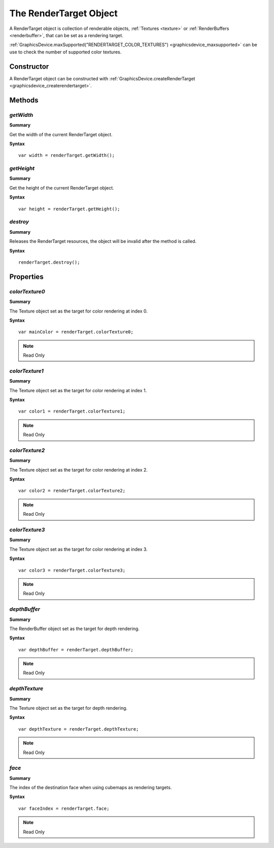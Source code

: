.. index::
    single: RenderTarget

.. highlight:: javascript

.. _renderTarget:

-----------------------
The RenderTarget Object
-----------------------

A RenderTarget object is collection of renderable objects, :ref:`Textures <texture>` or :ref:`RenderBuffers <renderbuffer>`, that can be set as a rendering target.

:ref:`GraphicsDevice.maxSupported("RENDERTARGET_COLOR_TEXTURES") <graphicsdevice_maxsupported>` can be use to check the number of supported color textures.

Constructor
===========

A RenderTarget object can be constructed with :ref:`GraphicsDevice.createRenderTarget <graphicsdevice_createrendertarget>`.

Methods
=======

.. index::
    pair: RenderTarget; getWidth

`getWidth`
----------
**Summary**

Get the width of the current RenderTarget object.

**Syntax** ::

    var width = renderTarget.getWidth();


.. index::
    pair: RenderTarget; getHeight

`getHeight`
-----------
**Summary**

Get the height of the current RenderTarget object.

**Syntax** ::

    var height = renderTarget.getHeight();


.. index::
    pair: RenderTarget; destroy

`destroy`
---------

**Summary**

Releases the RenderTarget resources, the object will be invalid after the method is called.

**Syntax** ::

    renderTarget.destroy();


Properties
==========

.. index::
    pair: RenderTarget; colorTexture0

`colorTexture0`
---------------

**Summary**

The Texture object set as the target for color rendering at index 0.

**Syntax** ::

    var mainColor = renderTarget.colorTexture0;

.. note:: Read Only


.. index::
    pair: RenderTarget; colorTexture1

`colorTexture1`
---------------

**Summary**

The Texture object set as the target for color rendering at index 1.

**Syntax** ::

    var color1 = renderTarget.colorTexture1;

.. note:: Read Only


.. index::
    pair: RenderTarget; colorTexture2

`colorTexture2`
---------------

**Summary**

The Texture object set as the target for color rendering at index 2.

**Syntax** ::

    var color2 = renderTarget.colorTexture2;

.. note:: Read Only


.. index::
    pair: RenderTarget; colorTexture3

`colorTexture3`
---------------

**Summary**

The Texture object set as the target for color rendering at index 3.

**Syntax** ::

    var color3 = renderTarget.colorTexture3;

.. note:: Read Only


.. index::
    pair: RenderTarget; depthBuffer

`depthBuffer`
-------------

**Summary**

The RenderBuffer object set as the target for depth rendering.

**Syntax** ::

    var depthBuffer = renderTarget.depthBuffer;

.. note:: Read Only


.. index::
    pair: RenderTarget; depthTexture

`depthTexture`
--------------

**Summary**

The Texture object set as the target for depth rendering.

**Syntax** ::

    var depthTexture = renderTarget.depthTexture;

.. note:: Read Only


.. index::
    pair: RenderTarget; face

`face`
------

**Summary**

The index of the destination face when using cubemaps as rendering targets.

**Syntax** ::

    var faceIndex = renderTarget.face;

.. note:: Read Only
